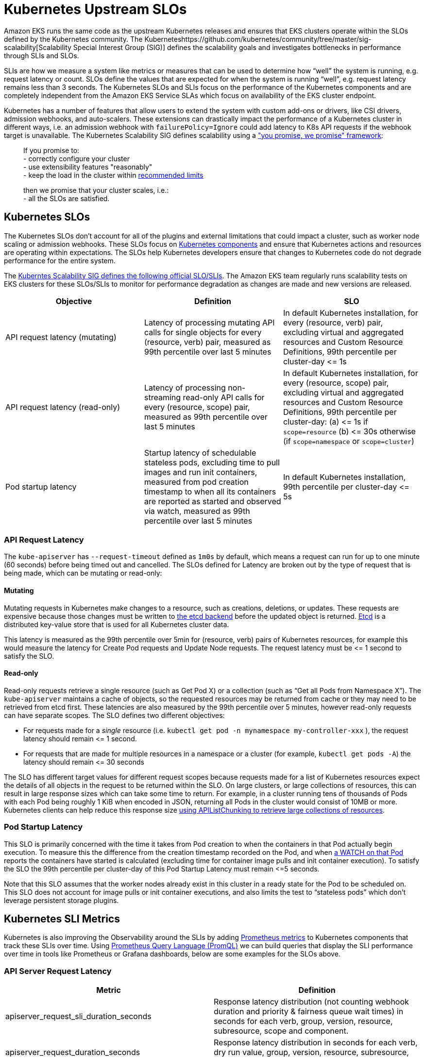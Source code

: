 = Kubernetes Upstream SLOs

Amazon EKS runs the same code as the upstream Kubernetes releases and ensures that EKS clusters operate within the SLOs defined by the Kubernetes community. The Kuberneteshttps://github.com/kubernetes/community/tree/master/sig-scalability[Scalability Special Interest Group (SIG)] defines the scalability goals and investigates bottlenecks in performance through SLIs and SLOs.

SLIs are how we measure a system like metrics or measures that can be used to determine how "`well`" the system is running, e.g. request latency or count. SLOs define the values that are expected for when the system is running "`well`", e.g. request latency remains less than 3 seconds. The Kubernetes SLOs and SLIs focus on the performance of the Kubernetes components and are completely independent from the Amazon EKS Service SLAs which focus on availability of the EKS cluster endpoint.

Kubernetes has a number of features that allow users to extend the system with custom add-ons or drivers, like CSI drivers, admission webhooks, and auto-scalers. These extensions can drastically impact the performance of a Kubernetes cluster in different ways, i.e. an admission webhook with `failurePolicy=Ignore` could add latency to K8s API requests if the webhook target is unavailable. The Kubernetes Scalability SIG defines scalability using a https://github.com/kubernetes/community/blob/master/sig-scalability/slos/slos.md#how-we-define-scalability["you promise, we promise" framework]:

____
If you promise to: +
    - correctly configure your cluster +
    - use extensibility features "reasonably" +
    - keep the load in the cluster within https://github.com/kubernetes/community/blob/master/sig-scalability/configs-and-limits/thresholds.md[recommended limits]

then we promise that your cluster scales, i.e.: +
    - all the SLOs are satisfied.
____

== Kubernetes SLOs

The Kubernetes SLOs don't account for all of the plugins and external limitations that could impact a cluster, such as worker node scaling or admission webhooks. These SLOs focus on https://kubernetes.io/docs/concepts/overview/components/[Kubernetes components] and ensure that Kubernetes actions and resources are operating within expectations. The SLOs help Kubernetes developers ensure that changes to Kubernetes code do not degrade performance for the entire system.

The https://github.com/kubernetes/community/blob/master/sig-scalability/slos/slos.md[Kuberntes Scalability SIG defines the following official SLO/SLIs]. The Amazon EKS team regularly runs scalability tests on EKS clusters for these SLOs/SLIs to monitor for performance degradation as changes are made and new versions are released.

|===
| Objective | Definition | SLO

| API request latency (mutating)
| Latency of processing mutating  API calls for single objects for every (resource, verb) pair, measured as 99th percentile over last 5 minutes
| In default Kubernetes installation, for every (resource, verb) pair, excluding virtual and aggregated resources and Custom Resource Definitions, 99th percentile per cluster-day \<= 1s

| API request latency (read-only)
| Latency of processing non-streaming read-only API calls for every (resource, scope) pair, measured as 99th percentile over last 5 minutes
| In default Kubernetes installation, for every (resource, scope) pair, excluding virtual and aggregated resources and Custom Resource Definitions, 99th percentile per cluster-day: (a) \<= 1s if `scope=resource` (b) \<= 30s otherwise (if `scope=namespace` or `scope=cluster`)

| Pod startup latency
| Startup latency of schedulable stateless pods, excluding time to pull images and run init containers, measured from pod creation timestamp to when all its containers are reported as started and observed via watch, measured as 99th percentile over last 5 minutes
| In default Kubernetes installation, 99th percentile per cluster-day \<= 5s
|===

=== API Request Latency

The `kube-apiserver` has `--request-timeout` defined as `1m0s` by default, which means a request can run for up to one minute (60 seconds) before being timed out and cancelled. The SLOs defined for Latency are broken out by the type of request that is being made, which can be mutating or read-only:

==== Mutating

Mutating requests in Kubernetes make changes to a resource, such as creations, deletions, or updates. These requests are expensive because those changes must be written to https://kubernetes.io/docs/concepts/overview/components/#etcd[the etcd backend] before the updated object is returned. https://etcd.io/[Etcd] is a distributed key-value store that is used for all Kubernetes cluster data.

This latency is measured as the 99th percentile over 5min for (resource, verb) pairs of Kubernetes resources, for example this would measure the latency for Create Pod requests and Update Node requests. The request latency must be \<= 1 second to satisfy the SLO.

==== Read-only

Read-only requests retrieve a single resource (such as Get Pod X) or a collection (such as "`Get all Pods from Namespace X`"). The `kube-apiserver` maintains a cache of objects, so the requested resources may be returned from cache or they may need to be retrieved from etcd first.
These latencies are also measured by the 99th percentile over 5 minutes, however read-only requests can have separate scopes. The SLO defines two different objectives:

* For requests made for a _single_ resource (i.e. `kubectl get pod -n mynamespace my-controller-xxx` ), the request latency should remain \<= 1 second.
* For requests that are made for multiple resources in a namespace or a cluster (for example, `kubectl get pods -A`) the latency should remain \<= 30 seconds

The SLO has different target values for different request scopes because requests made for a list of Kubernetes resources expect the details of all objects in the request to be returned within the SLO. On large clusters, or large collections of resources, this can result in large response sizes which can take some time to return. For example, in a cluster running tens of thousands of Pods with each Pod being roughly 1 KiB when encoded in JSON, returning all Pods in the cluster would consist of 10MB or more. Kubernetes clients can help reduce this response size https://kubernetes.io/docs/reference/using-api/api-concepts/#retrieving-large-results-sets-in-chunks[using APIListChunking to retrieve large collections of resources].

=== Pod Startup Latency

This SLO is primarily concerned with the time it takes from Pod creation to when the containers in that Pod actually begin execution. To measure this the difference from the creation timestamp recorded on the Pod, and when https://kubernetes.io/docs/reference/using-api/api-concepts/#efficient-detection-of-changes[a WATCH on that Pod] reports the containers have started is calculated (excluding time for container image pulls and init container execution). To satisfy the SLO the 99th percentile per cluster-day of this Pod Startup Latency must remain \<=5 seconds.

Note that this SLO assumes that the worker nodes already exist in this cluster in a ready state for the Pod to be scheduled on. This SLO does not account for image pulls or init container executions, and also limits the test to "`stateless pods`" which don't leverage persistent storage plugins.

== Kubernetes SLI Metrics

Kubernetes is also improving the Observability around the SLIs by adding https://prometheus.io/docs/concepts/data_model/[Prometheus metrics] to Kubernetes components that track these SLIs over time. Using https://prometheus.io/docs/prometheus/latest/querying/basics/[Prometheus Query Language (PromQL)] we can build queries that display the SLI performance over time in tools like Prometheus or Grafana dashboards, below are some examples for the SLOs above.

=== API Server Request Latency

|===
| Metric | Definition

| apiserver_request_sli_duration_seconds
| Response latency distribution (not counting webhook duration and priority & fairness queue wait times) in seconds for each verb, group, version, resource, subresource, scope and component.

| apiserver_request_duration_seconds
| Response latency distribution in seconds for each verb, dry run value, group, version, resource, subresource, scope and component.
|===

_Note: The `apiserver_request_sli_duration_seconds` metric is available starting in Kubernetes 1.27._

You can use these metrics to investigate the API Server response times and if there are bottlenecks in the Kubernetes components or other plugins/components. The queries below are based on https://github.com/kubernetes/perf-tests/tree/master/clusterloader2/pkg/prometheus/manifests/dashboards[the community SLO dashboard].

*API Request latency SLI (mutating)* - this time does _not_ include webhook execution or time waiting in queue. +
`histogram_quantile(0.99, sum(rate(apiserver_request_sli_duration_seconds_bucket{verb=~"CREATE|DELETE|PATCH|POST|PUT", subresource!~"proxy|attach|log|exec|portforward"}[5m])) by (resource, subresource, verb, scope, le)) > 0`

*API Request latency Total (mutating)* - this is the total time the request took on the API server, this time may be longer than the SLI time because it includes webhook execution and API Priority and Fairness wait times. +
`histogram_quantile(0.99, sum(rate(apiserver_request_duration_seconds_bucket{verb=~"CREATE|DELETE|PATCH|POST|PUT", subresource!~"proxy|attach|log|exec|portforward"}[5m])) by (resource, subresource, verb, scope, le)) > 0`

In these queries we are excluding the streaming API requests which do not return immediately, such as `kubectl port-forward` or `kubectl exec` requests (`subresource!~"proxy|attach|log|exec|portforward"`), and we are filtering for only the Kubernetes verbs that modify objects (`verb=~"CREATE|DELETE|PATCH|POST|PUT"`). We are then calculating the 99th percentile of that latency over the last 5 minutes.

We can use a similar query for the read only API requests, we simply modify the verbs we're filtering for to include the Read only actions `LIST` and `GET`. There are also different SLO thresholds depending on the scope of the request, i.e. getting a single resource or listing a number of resources.

*API Request latency SLI  (read-only)* - this time does _not_ include webhook execution or time waiting in queue.
For a single resource (scope=resource, threshold=1s) +
`histogram_quantile(0.99, sum(rate(apiserver_request_sli_duration_seconds_bucket{verb=~"GET", scope=~"resource"}[5m])) by (resource, subresource, verb, scope, le))`

For a collection of resources in the same namespace (scope=namespace, threshold=5s) +
`histogram_quantile(0.99, sum(rate(apiserver_request_sli_duration_seconds_bucket{verb=~"LIST", scope=~"namespace"}[5m])) by (resource, subresource, verb, scope, le))`

For a collection of resources across the entire cluster (scope=cluster, threshold=30s) +
`histogram_quantile(0.99, sum(rate(apiserver_request_sli_duration_seconds_bucket{verb=~"LIST", scope=~"cluster"}[5m])) by (resource, subresource, verb, scope, le))`

*API Request latency Total (read-only)* - this is the total time the request took on the API server, this time may be longer than the SLI time because it includes webhook execution and wait times.
For a single resource (scope=resource, threshold=1s) +
`histogram_quantile(0.99, sum(rate(apiserver_request_duration_seconds_bucket{verb=~"GET", scope=~"resource"}[5m])) by (resource, subresource, verb, scope, le))`

For a collection of resources in the same namespace (scope=namespace, threshold=5s) +
`histogram_quantile(0.99, sum(rate(apiserver_request_duration_seconds_bucket{verb=~"LIST", scope=~"namespace"}[5m])) by (resource, subresource, verb, scope, le))`

For a collection of resources across the entire cluster (scope=cluster, threshold=30s) +
`histogram_quantile(0.99, sum(rate(apiserver_request_duration_seconds_bucket{verb=~"LIST", scope=~"cluster"}[5m])) by (resource, subresource, verb, scope, le))`

The SLI metrics provide insight into how Kubernetes components are performing by excluding the time that requests spend waiting in API Priority and Fairness queues, working through admission webhooks, or other Kubernetes extensions. The total metrics provide a more holistic view as it reflects the time your applications would be waiting for a response from the API server. Comparing these metrics can provide insight into where the delays in request processing are being introduced.

=== Pod Startup Latency

|===
| Metric | Definition

| kubelet_pod_start_sli_duration_seconds
| Duration in seconds to start a pod, excluding time to pull images and run init containers, measured from pod creation timestamp to when all its containers are reported as started and observed via watch

| kubelet_pod_start_duration_seconds
| Duration in seconds from kubelet seeing a pod for the first time to the pod starting to run. This does not include the time to schedule the pod or scale out worker node capacity.
|===

_Note:  `kubelet_pod_start_sli_duration_seconds` is available starting in Kubernetes 1.27._

Similar to the queries above you can use these metrics to gain insight into how long node scaling, image pulls and init containers are delaying the pod launch compared to Kubelet actions.

*Pod startup latency SLI -* this is the time from the pod being created to when the application containers reported as running. This includes the time it takes for the worker node capacity to be available and the pod to be scheduled, but this does not include the time it takes to pull images or for the init containers to run. +
`histogram_quantile(0.99, sum(rate(kubelet_pod_start_sli_duration_seconds_bucket[5m])) by (le))`

*Pod startup latency Total -* this is the time it takes the kubelet to start the pod for the first time. This is measured from when the kubelet recieves the pod via WATCH, which does not include the time for worker node scaling or scheduling. This includes the time to pull images and init containers to run. +
`histogram_quantile(0.99, sum(rate(kubelet_pod_start_duration_seconds_bucket[5m])) by (le))`

== SLOs on Your Cluster

If you are collecting the Prometheus metrics from the Kubernetes resources in your EKS cluster you can gain deeper insights into the performance of the Kubernetes control plane components.

The https://github.com/kubernetes/perf-tests/[perf-tests repo] includes Grafana dashboards that display the latencies and critical performance metrics for the cluster during tests. The perf-tests configuration leverages the https://github.com/prometheus-community/helm-charts/tree/main/charts/kube-prometheus-stack[kube-prometheus-stack], an open source project that comes configured to collect Kubernetes metrics, but you can also https://aws-observability.github.io/terraform-aws-observability-accelerator/eks/[use Amazon Managed Prometheus and Amazon Managed Grafana.]

If you are using the `kube-prometheus-stack` or similar Prometheus solution you can install the same dashboard to observe the SLOs on your cluster in real time.

. You will first need to install the Prometheus Rules that are used in the dashboards with `kubectl apply -f prometheus-rules.yaml`. You can download a copy of the rules here: https://github.com/kubernetes/perf-tests/blob/master/clusterloader2/pkg/prometheus/manifests/prometheus-rules.yaml
 .. Be sure to check the namespace in the file matches your environment
 .. Verify that the labels match the `prometheus.prometheusSpec.ruleSelector` helm value if you are using `kube-prometheus-stack`
. You can then install the dashboards in Grafana. The json dashboards and python scripts to generate them are available here: https://github.com/kubernetes/perf-tests/tree/master/clusterloader2/pkg/prometheus/manifests/dashboards
 .. https://github.com/kubernetes/perf-tests/blob/master/clusterloader2/pkg/prometheus/manifests/dashboards/slo.json[the `slo.json` dashboard] displays the performance of the cluster in relation to the Kubernetes SLOs

Consider that the SLOs are focused on the performance of the Kubernetes components in your clusters, but there are additional metrics you can review which provide different perspectives or insights in to your cluster. Kubernetes community projects like https://github.com/kubernetes/kube-state-metrics/tree/main[Kube-state-metrics] can help you quickly analyze trends in your cluster. Most common plugins and drivers from the Kubernetes community also emit Prometheus metrics, allowing you to investigate things like autoscalers or custom schedulers.

The https://aws-observability.github.io/observability-best-practices/guides/containers/oss/eks/best-practices-metrics-collection/#control-plane-metrics[Observability Best Practices Guide] has examples of other Kubernetes metrics you can use to gain further insight.
